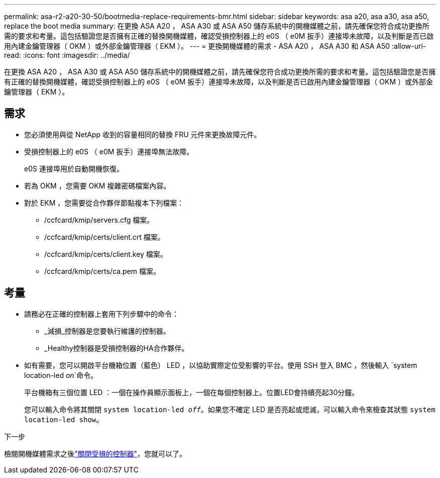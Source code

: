 ---
permalink: asa-r2-a20-30-50/bootmedia-replace-requirements-bmr.html 
sidebar: sidebar 
keywords: asa a20, asa a30, asa a50, replace the boot media 
summary: 在更換 ASA A20 ， ASA A30 或 ASA A50 儲存系統中的開機媒體之前，請先確保您符合成功更換所需的要求和考量。這包括驗證您是否擁有正確的替換開機媒體，確認受損控制器上的 e0S （ e0M 扳手）連接埠未故障，以及判斷是否已啟用內建金鑰管理器（ OKM ）或外部金鑰管理器（ EKM ）。 
---
= 更換開機媒體的需求 - ASA A20 ， ASA A30 和 ASA A50
:allow-uri-read: 
:icons: font
:imagesdir: ../media/


[role="lead"]
在更換 ASA A20 ， ASA A30 或 ASA A50 儲存系統中的開機媒體之前，請先確保您符合成功更換所需的要求和考量。這包括驗證您是否擁有正確的替換開機媒體，確認受損控制器上的 e0S （ e0M 扳手）連接埠未故障，以及判斷是否已啟用內建金鑰管理器（ OKM ）或外部金鑰管理器（ EKM ）。



== 需求

* 您必須使用與從 NetApp 收到的容量相同的替換 FRU 元件來更換故障元件。
* 受損控制器上的 e0S （ e0M 扳手）連接埠無法故障。
+
e0S 連接埠用於自動開機恢復。

* 若為 OKM ，您需要 OKM 複雜密碼檔案內容。
* 對於 EKM ，您需要從合作夥伴節點複本下列檔案：
+
** /ccfcard/kmip/servers.cfg 檔案。
** /ccfcard/kmip/certs/client.crt 檔案。
** /ccfcard/kmip/certs/client.key 檔案。
** /ccfcard/kmip/certs/ca.pem 檔案。






== 考量

* 請務必在正確的控制器上套用下列步驟中的命令：
+
** _減損_控制器是您要執行維護的控制器。
** _Healthy控制器是受損控制器的HA合作夥伴。


* 如有需要，您可以開啟平台機箱位置（藍色） LED ，以協助實際定位受影響的平台。使用 SSH 登入 BMC ，然後輸入 `system location-led _on_`命令。
+
平台機箱有三個位置 LED ：一個在操作員顯示面板上，一個在每個控制器上。位置LED會持續亮起30分鐘。

+
您可以輸入命令將其關閉 `system location-led _off_`。如果您不確定 LED 是否亮起或熄滅，可以輸入命令來檢查其狀態 `system location-led show`。



.下一步
檢閱開機媒體需求之後link:bootmedia-shutdown-bmr.html["關閉受損的控制器"]，您就可以了。

